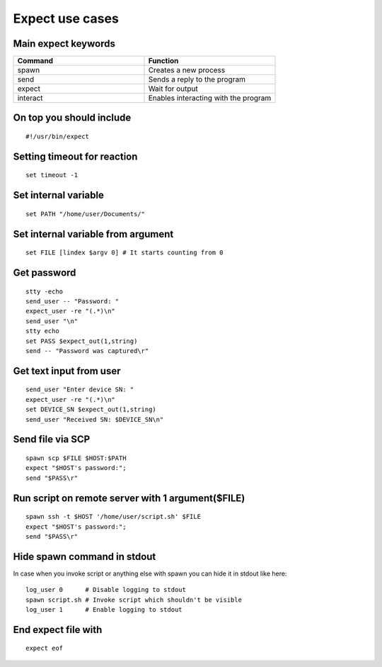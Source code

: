 Expect use cases
================

Main expect keywords
~~~~~~~~~~~~~~~~~~~~

.. list-table::
    :widths: 50 50
    :header-rows: 1

    * - Command
      - Function
    * - spawn
      - Creates a new process 
    * - send
      - Sends a reply to the program
    * - expect
      - Wait for output
    * - interact
      - Enables interacting with the program


On top you should include
~~~~~~~~~~~~~~~~~~~~~~~~~
::

    #!/usr/bin/expect

Setting timeout for reaction
~~~~~~~~~~~~~~~~~~~~~~~~~~~~
::

    set timeout -1

Set internal variable
~~~~~~~~~~~~~~~~~~~~~
::

    set PATH "/home/user/Documents/"

Set internal variable from argument
~~~~~~~~~~~~~~~~~~~~~~~~~~~~~~~~~~~
::

    set FILE [lindex $argv 0] # It starts counting from 0

Get password
~~~~~~~~~~~~
::

    stty -echo
    send_user -- "Password: "
    expect_user -re "(.*)\n"
    send_user "\n"
    stty echo
    set PASS $expect_out(1,string)
    send -- "Password was captured\r"

Get text input from user
~~~~~~~~~~~~~~~~~~~~~~~~
::

    send_user "Enter device SN: "
    expect_user -re "(.*)\n"
    set DEVICE_SN $expect_out(1,string)
    send_user "Received SN: $DEVICE_SN\n"

Send file via SCP
~~~~~~~~~~~~~~~~~
::

    spawn scp $FILE $HOST:$PATH
    expect "$HOST's password:";
    send "$PASS\r"

Run script on remote server with 1 argument($FILE)
~~~~~~~~~~~~~~~~~~~~~~~~~~~~~~~~~~~~~~~~~~~~~~~~~~
::

    spawn ssh -t $HOST '/home/user/script.sh' $FILE 
    expect "$HOST's password:";
    send "$PASS\r"

Hide spawn command in stdout
~~~~~~~~~~~~~~~~~~~~~~~~~~~~

In case when you invoke script or anything else with spawn you can hide it in stdout like here::

    log_user 0      # Disable logging to stdout
    spawn script.sh # Invoke script which shouldn't be visible
    log_user 1      # Enable logging to stdout

End expect file with
~~~~~~~~~~~~~~~~~~~~
::

    expect eof